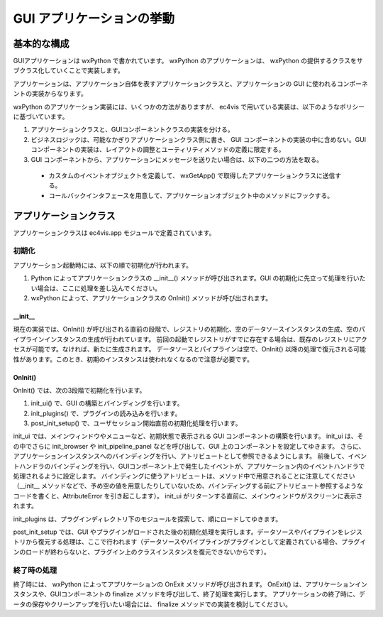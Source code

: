 ===============================
GUI アプリケーションの挙動
===============================

基本的な構成
====================

GUIアプリケーションは wxPython で書かれています。
wxPython のアプリケーションは、 wxPython の提供するクラスをサブクラス化していくことで実装します。

アプリケーションは、アプリケーション自体を表すアプリケーションクラスと、アプリケーションの GUI に使われるコンポーネントの実装からなります。

wxPython のアプリケーション実装には、いくつかの方法がありますが、 ec4vis で用いている実装は、以下のようなポリシーに基づいています。

#. アプリケーションクラスと、GUIコンポーネントクラスの実装を分ける。
#. ビジネスロジックは、可能なかぎりアプリケーションクラス側に書き、 GUI コンポーネントの実装の中に含めない。GUI コンポーネントの実装は、レイアウトの調整とユーティリティメソッドの定義に限定する。
#. GUI コンポーネントから、アプリケーションにメッセージを送りたい場合は、以下の二つの方法を取る。
  - カスタムのイベントオブジェクトを定義して、 wxGetApp() で取得したアプリケーションクラスに送信する。
  - コールバックインタフェースを用意して、アプリケーションオブジェクト中のメソッドにフックする。

アプリケーションクラス
===========================

アプリケーションクラスは ec4vis.app モジュールで定義されています。

初期化
---------------

アプリケーション起動時には、以下の順で初期化が行われます。

#. Python によってアプリケーションクラスの __init__() メソッドが呼び出されます。GUI の初期化に先立って処理を行いたい場合は、ここに処理を差し込んでください。
#. wxPython によって、アプリケーションクラスの OnInit() メソッドが呼び出されます。


__init__
~~~~~~~~~~


現在の実装では、OnInit() が呼び出される直前の段階で、レジストリの初期化、空のデータソースインスタンスの生成、空のパイプラインインスタンスの生成が行われています。
前回の起動でレジストリがすでに存在する場合は、既存のレジストリにアクセスが可能です。なければ、新たに生成されます。
データソースとパイプラインは空で、OnInit() 以降の処理で復元される可能性があります。このとき、初期のインスタンスは使われなくなるので注意が必要です。


OnInit()
~~~~~~~~~~~~~

OnInit() では、次の3段階で初期化を行います。

#. init_ui() で、GUI の構築とバインディングを行います。
#. init_plugins() で、プラグインの読み込みを行います。
#. post_init_setup() で、ユーザセッション開始直前の初期化処理を行います。

init_ui では、メインウィンドウやメニューなど、初期状態で表示される GUI コンポーネントの構築を行います。
init_ui は、その中でさらに init_browser や init_pipeline_panel などを呼び出して、GUI 上のコンポーネントを設定してゆきます。
さらに、アプリケーションインスタンスへのバインディングを行い、アトリビュートとして参照できるようにします。
前後して、イベントハンドラのバインディングを行い、GUIコンポーネント上で発生したイベントが、アプリケーション内のイベントハンドラで処理されるように設定します。
バインディングに使うアトリビュートは、メソッド中で用意されることに注意してください（__init__ メソッドなどで、予め空の値を用意したりしていないため、バインディングする前にアトリビュート参照するようなコードを書くと、AttributeError を引き起こします）。
init_ui がリターンする直前に、メインウィンドウがスクリーンに表示されます。

init_plugins は、プラグインディレクトリ下のモジュールを探索して、順にロードしてゆきます。

post_init_setup では、GUI やプラグインがロードされた後の初期化処理を実行します。データソースやパイプラインをレジストリから復元する処理は、ここで行われます（データソースやパイプラインがプラグインとして定義されている場合、プラグインのロードが終わらないと、プラグイン上のクラスインスタンスを復元できないからです）。


終了時の処理
---------------

終了時には、 wxPython によってアプリケーションの OnExit メソッドが呼び出されます。
OnExit() は、アプリケーションインスタンスや、GUIコンポーネントの finalize メソッドを呼び出して、終了処理を実行します。
アプリケーションの終了時に、データの保存やクリーンアップを行いたい場合には、 finalize メソッドでの実装を検討してください。


